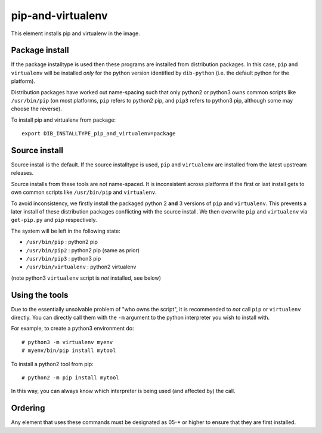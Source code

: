 ==================
pip-and-virtualenv
==================

This element installs pip and virtualenv in the image.

Package install
===============

If the package installtype is used then these programs are installed
from distribution packages.  In this case, ``pip`` and ``virtualenv``
will be installed *only* for the python version identified by
``dib-python`` (i.e. the default python for the platform).

Distribution packages have worked out name-spacing such that only
python2 or python3 owns common scripts like ``/usr/bin/pip`` (on most
platforms, ``pip`` refers to python2 pip, and ``pip3`` refers to
python3 pip, although some may choose the reverse).

To install pip and virtualenv from package::

  export DIB_INSTALLTYPE_pip_and_virtualenv=package

Source install
==============

Source install is the default.  If the source installtype is used,
``pip`` and ``virtualenv`` are installed from the latest upstream
releases.

Source installs from these tools are not name-spaced.  It is
inconsistent across platforms if the first or last install gets to own
common scripts like ``/usr/bin/pip`` and ``virtualenv``.

To avoid inconsistency, we firstly install the packaged python 2
**and** 3 versions of ``pip`` and ``virtualenv``.  This prevents a
later install of these distribution packages conflicting with the
source install.  We then overwrite ``pip`` and ``virtualenv`` via
``get-pip.py`` and ``pip`` respectively.

The system will be left in the following state:

* ``/usr/bin/pip`` : python2 pip
* ``/usr/bin/pip2`` : python2 pip (same as prior)
* ``/usr/bin/pip3`` : python3 pip
* ``/usr/bin/virtualenv`` : python2 virtualenv

(note python3 ``virtualenv`` script is *not* installed, see below)

Using the tools
===============

Due to the essentially unsolvable problem of "who owns the script", it
is recommended to *not* call ``pip`` or ``virtualenv`` directly.  You
can directly call them with the ``-m`` argument to the python
interpreter you wish to install with.

For example, to create a python3 environment do::

  # python3 -m virtualenv myenv
  # myenv/bin/pip install mytool

To install a python2 tool from pip::

  # python2 -m pip install mytool

In this way, you can always know which interpreter is being used (and
affected by) the call.

Ordering
========
Any element that uses these commands must be designated as
05-* or higher to ensure that they are first installed.
